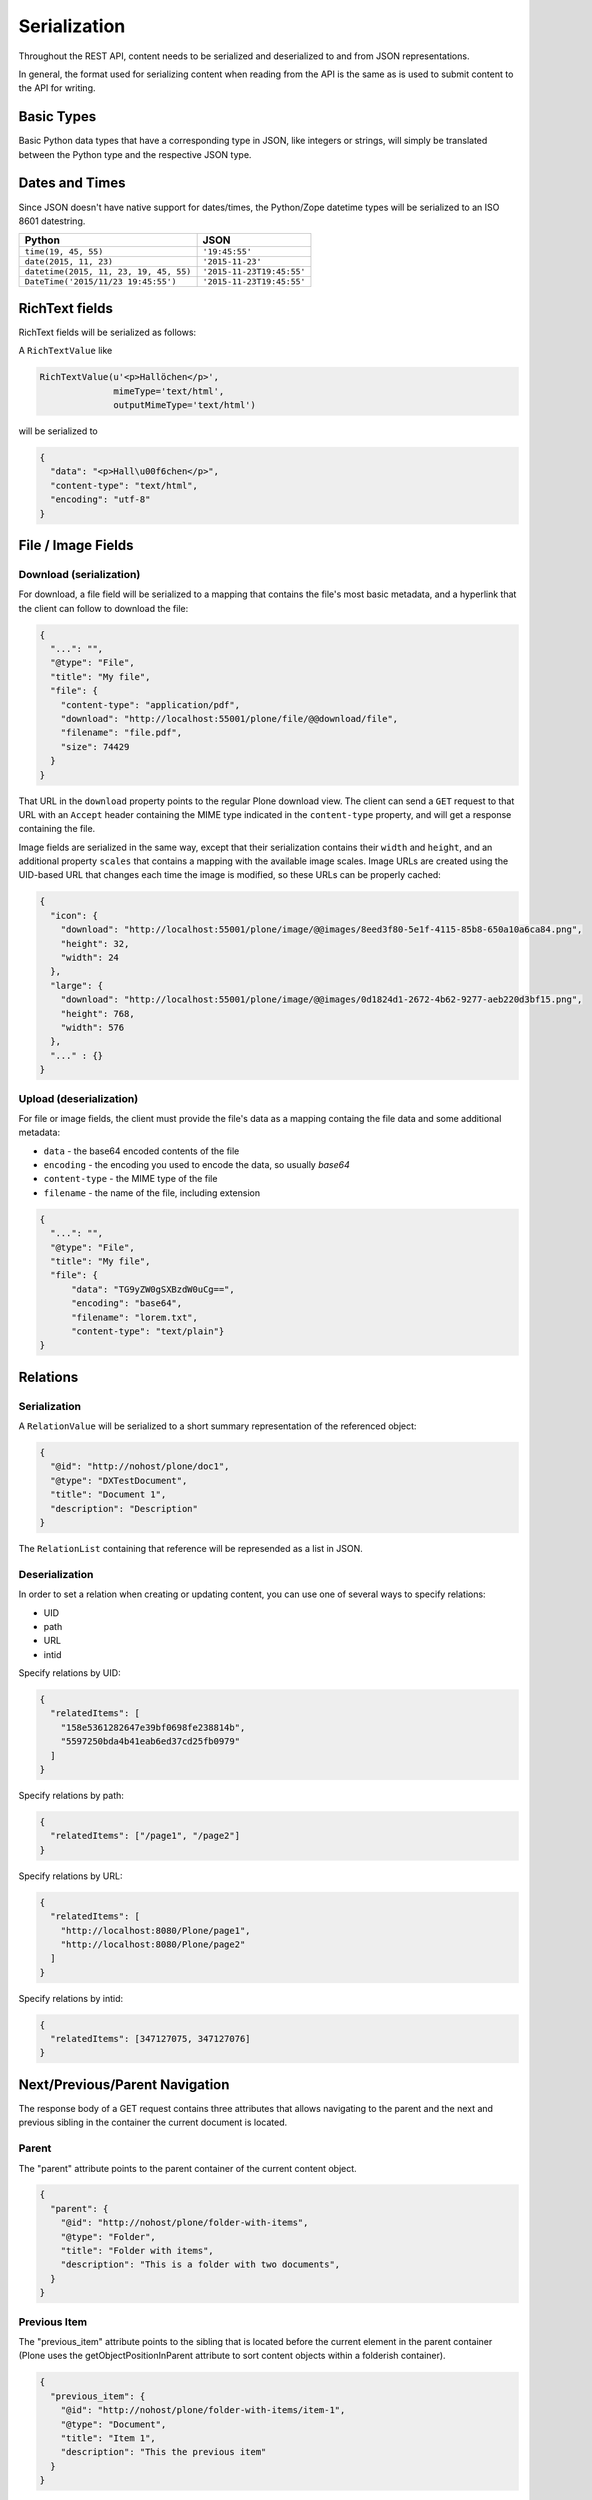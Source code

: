 Serialization
=============

Throughout the REST API, content needs to be serialized and deserialized to and from JSON representations.

In general, the format used for serializing content when reading from the API is the same as is used to submit content to the API for writing.

Basic Types
-----------

Basic Python data types that have a corresponding type in JSON, like integers or strings, will simply be translated between the Python type and the respective JSON type.

Dates and Times
---------------

Since JSON doesn't have native support for dates/times, the Python/Zope datetime types will be serialized to an ISO 8601 datestring.

======================================= ======================================
Python                                  JSON
======================================= ======================================
``time(19, 45, 55)``                    ``'19:45:55'``
``date(2015, 11, 23)``                  ``'2015-11-23'``
``datetime(2015, 11, 23, 19, 45, 55)``  ``'2015-11-23T19:45:55'``
``DateTime('2015/11/23 19:45:55')``     ``'2015-11-23T19:45:55'``
======================================= ======================================


RichText fields
---------------

RichText fields will be serialized as follows:

A ``RichTextValue`` like

.. code-block:: python

    RichTextValue(u'<p>Hallöchen</p>',
                  mimeType='text/html',
                  outputMimeType='text/html')

will be serialized to

.. code-block:: json

    {
      "data": "<p>Hall\u00f6chen</p>",
      "content-type": "text/html",
      "encoding": "utf-8"
    }

File / Image Fields
-------------------

Download (serialization)
^^^^^^^^^^^^^^^^^^^^^^^^

For download, a file field will be serialized to a mapping that contains the
file's most basic metadata, and a hyperlink that the client can follow to
download the file:

.. code-block:: json

      {
        "...": "",
        "@type": "File",
        "title": "My file",
        "file": {
          "content-type": "application/pdf",
          "download": "http://localhost:55001/plone/file/@@download/file",
          "filename": "file.pdf",
          "size": 74429
        }
      }

That URL in the ``download`` property points to the regular Plone download
view. The client can send a ``GET`` request to that URL with an ``Accept``
header containing the MIME type indicated in the ``content-type`` property,
and will get a response containing the file.

Image fields are serialized in the same way, except that their serialization
contains their ``width`` and ``height``, and an additional property
``scales`` that contains a mapping with the available image scales.
Image URLs are created using the UID-based URL that changes each time the image
is modified, so these URLs can be properly cached:

.. code-block:: json

    {
      "icon": {
        "download": "http://localhost:55001/plone/image/@@images/8eed3f80-5e1f-4115-85b8-650a10a6ca84.png",
        "height": 32,
        "width": 24
      },
      "large": {
        "download": "http://localhost:55001/plone/image/@@images/0d1824d1-2672-4b62-9277-aeb220d3bf15.png",
        "height": 768,
        "width": 576
      },
      "..." : {}
    }


Upload (deserialization)
^^^^^^^^^^^^^^^^^^^^^^^^

For file or image fields, the client must provide the file's data as a mapping
containg the file data and some additional metadata:

- ``data`` - the base64 encoded contents of the file
- ``encoding`` - the encoding you used to encode the data, so usually `base64`
- ``content-type`` - the MIME type of the file
- ``filename`` - the name of the file, including extension

.. code-block:: json

      {
        "...": "",
        "@type": "File",
        "title": "My file",
        "file": {
            "data": "TG9yZW0gSXBzdW0uCg==",
            "encoding": "base64",
            "filename": "lorem.txt",
            "content-type": "text/plain"}
      }


Relations
---------

Serialization
^^^^^^^^^^^^^

A ``RelationValue`` will be serialized to a short summary representation of the referenced object:

.. code-block:: json

    {
      "@id": "http://nohost/plone/doc1",
      "@type": "DXTestDocument",
      "title": "Document 1",
      "description": "Description"
    }

The ``RelationList`` containing that reference will be represended as a list in JSON.

Deserialization
^^^^^^^^^^^^^^^

In order to set a relation when creating or updating content, you can use one
of several ways to specify relations:

- UID
- path
- URL
- intid

Specify relations by UID:

.. code-block:: json

  {
    "relatedItems": [
      "158e5361282647e39bf0698fe238814b",
      "5597250bda4b41eab6ed37cd25fb0979"
    ]
  }

Specify relations by path:

.. code-block:: json

  {
    "relatedItems": ["/page1", "/page2"]
  }

Specify relations by URL:

.. code-block:: json

  {
    "relatedItems": [
      "http://localhost:8080/Plone/page1",
      "http://localhost:8080/Plone/page2"
    ]
  }

Specify relations by intid:

.. code-block:: json

  {
    "relatedItems": [347127075, 347127076]
  }

Next/Previous/Parent Navigation
-------------------------------

The response body of a GET request contains three attributes that allows navigating to the parent and the next and previous sibling in the container the current document is located.

Parent
^^^^^^

The "parent" attribute points to the parent container of the current content object.

.. code-block:: json

  {
    "parent": {
      "@id": "http://nohost/plone/folder-with-items", 
      "@type": "Folder", 
      "title": "Folder with items",
      "description": "This is a folder with two documents", 
    }
  }

Previous Item
^^^^^^^^^^^^^

The "previous_item" attribute points to the sibling that is located before the current element in the parent container (Plone uses the getObjectPositionInParent attribute to sort content objects within a folderish container).

.. code-block:: json

  {
    "previous_item": {
      "@id": "http://nohost/plone/folder-with-items/item-1", 
      "@type": "Document",
      "title": "Item 1",
      "description": "This the previous item"
    }
  }

Next Item
^^^^^^^^^

The "next_item" attribute points to the sibling that is located after the current element in the parent container (Plone uses the getObjectPositionInParent attribute to sort content objects within a folderish container).

.. code-block:: json

  {
    "next_item": {
      "@id": "http://nohost/plone/folder-with-items/item-2", 
      "@type": "Document",
      "title": "Item 2",
      "description": "This the next item"
    }
  }

